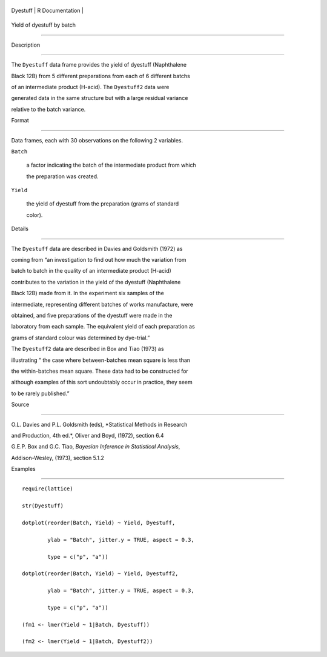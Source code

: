 +------------+-------------------+
| Dyestuff   | R Documentation   |
+------------+-------------------+

Yield of dyestuff by batch
--------------------------

Description
~~~~~~~~~~~

The ``Dyestuff`` data frame provides the yield of dyestuff (Naphthalene
Black 12B) from 5 different preparations from each of 6 different batchs
of an intermediate product (H-acid). The ``Dyestuff2`` data were
generated data in the same structure but with a large residual variance
relative to the batch variance.

Format
~~~~~~

Data frames, each with 30 observations on the following 2 variables.

``Batch``
    a factor indicating the batch of the intermediate product from which
    the preparation was created.

``Yield``
    the yield of dyestuff from the preparation (grams of standard
    color).

Details
~~~~~~~

The ``Dyestuff`` data are described in Davies and Goldsmith (1972) as
coming from “an investigation to find out how much the variation from
batch to batch in the quality of an intermediate product (H-acid)
contributes to the variation in the yield of the dyestuff (Naphthalene
Black 12B) made from it. In the experiment six samples of the
intermediate, representing different batches of works manufacture, were
obtained, and five preparations of the dyestuff were made in the
laboratory from each sample. The equivalent yield of each preparation as
grams of standard colour was determined by dye-trial.”

The ``Dyestuff2`` data are described in Box and Tiao (1973) as
illustrating “ the case where between-batches mean square is less than
the within-batches mean square. These data had to be constructed for
although examples of this sort undoubtably occur in practice, they seem
to be rarely published.”

Source
~~~~~~

O.L. Davies and P.L. Goldsmith (eds), *Statistical Methods in Research
and Production, 4th ed.*, Oliver and Boyd, (1972), section 6.4

G.E.P. Box and G.C. Tiao, *Bayesian Inference in Statistical Analysis*,
Addison-Wesley, (1973), section 5.1.2

Examples
~~~~~~~~

::


    require(lattice)
    str(Dyestuff)
    dotplot(reorder(Batch, Yield) ~ Yield, Dyestuff,
            ylab = "Batch", jitter.y = TRUE, aspect = 0.3,
            type = c("p", "a"))
    dotplot(reorder(Batch, Yield) ~ Yield, Dyestuff2,
            ylab = "Batch", jitter.y = TRUE, aspect = 0.3,
            type = c("p", "a"))
    (fm1 <- lmer(Yield ~ 1|Batch, Dyestuff))
    (fm2 <- lmer(Yield ~ 1|Batch, Dyestuff2))
